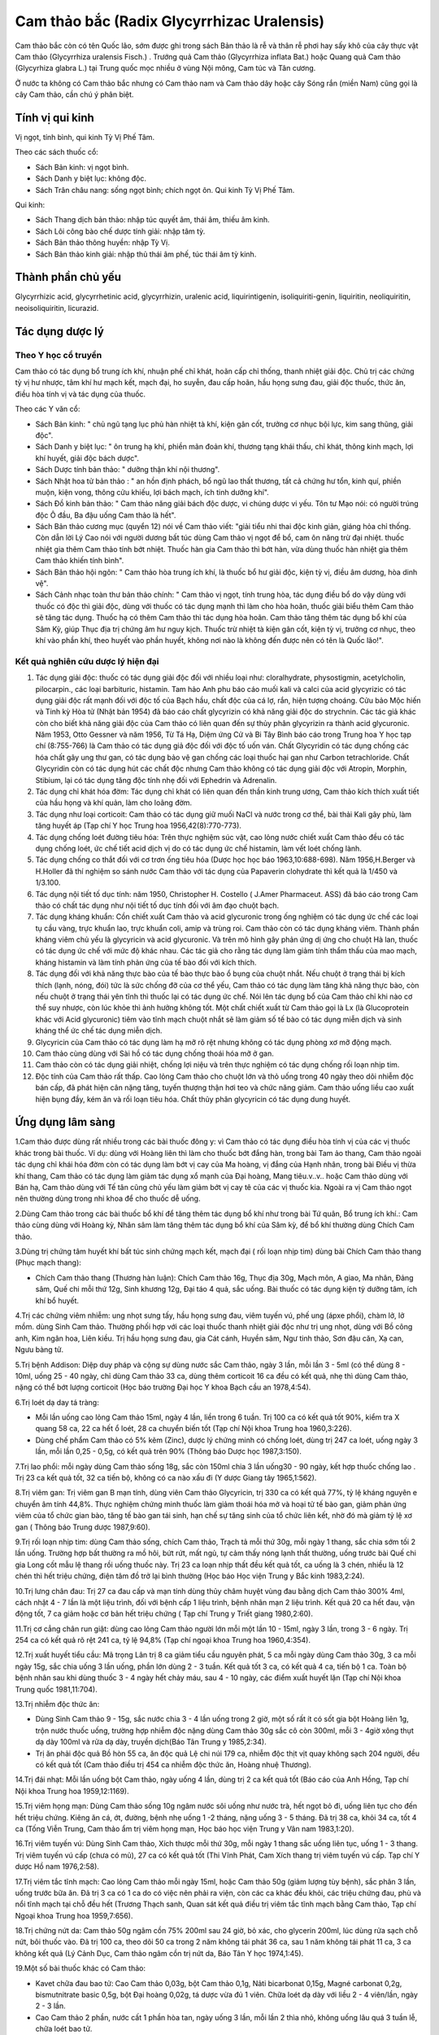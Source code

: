 .. _plants_cam_thao_bac:

###########################################
Cam thảo bắc (Radix Glycyrrhizac Uralensis)
###########################################

Cam thảo bắc còn có tên Quốc lão, sớm được ghi trong sách Bản thảo là rễ
và thân rễ phơi hay sấy khô của cây thực vật Cam thảo (Glycyrrhiza
uralensis Fisch.) . Trướng quả Cam thảo (Glycyrrhiza inflata Bat.) hoặc
Quang quả Cam thảo (Glycyrhiza glabra L.) tại Trung quốc mọc nhiều ở
vùng Nội mông, Cam túc và Tân cương.

Ở nước ta không có Cam thảo bắc nhưng có Cam thảo nam và Cam thảo dây
hoặc cây Sóng rắn (miền Nam) cũng gọi là cây Cam thảo, cần chú ý phân
biệt.

Tính vị qui kinh
================

Vị ngọt, tính bình, qui kinh Tỳ Vị Phế Tâm.

Theo các sách thuốc cổ:

-  Sách Bản kinh: vị ngọt bình.
-  Sách Danh y biệt lục: không độc.
-  Sách Trân châu nang: sống ngọt bình; chích ngọt ôn. Qui kinh Tỳ Vị
   Phế Tâm.

Qui kinh:

-  Sách Thang dịch bản thảo: nhập túc quyết âm, thái âm, thiếu âm kinh.
-  Sách Lôi công bào chế dược tính giải: nhập tâm tỳ.
-  Sách Bản thảo thông huyền: nhập Tỳ Vị.
-  Sách Bản thảo kinh giải: nhập thủ thái âm phế, túc thái âm tỳ kinh.

Thành phần chủ yếu
==================

Glycyrrhizic acid, glycyrrhetinic acid, glycyrrhizin, uralenic acid,
liquirintigenin, isoliquiriti-genin, liquiritin, neoliquiritin,
neoisoliquiritin, licurazid.

Tác dụng dược lý
================

Theo Y học cổ truyền
--------------------

Cam thảo có tác dụng bổ trung ích khí, nhuận phế chỉ khát, hoãn cấp chỉ
thống, thanh nhiệt giải độc. Chủ trị các chứng tỳ vị hư nhược, tâm khí
hư mạch kết, mạch đại, ho suyễn, đau cấp hoãn, hầu họng sưng đau, giải
độc thuốc, thức ăn, điều hòa tính vị và tác dụng của thuốc.

Theo các Y văn cổ:

-  Sách Bản kinh: " chủ ngũ tạng lục phủ hàn nhiệt tà khí, kiện gân cốt,
   trưởng cơ nhục bội lực, kim sang thũng, giải độc".
-  Sách Danh y biệt lục: " ôn trung hạ khí, phiền mãn đoản khí, thương
   tạng khái thấu, chỉ khát, thông kinh mạch, lợi khí huyết, giải độc
   bách dược".
-  Sách Dược tính bản thảo: " dưỡng thận khí nội thương".
-  Sách Nhật hoa tử bản thảo : " an hồn định phách, bổ ngũ lao thất
   thương, tất cả chứng hư tổn, kinh quí, phiền muộn, kiện vong, thông
   cửu khiếu, lợi bách mạch, ích tinh dưỡng khí".
-  Sách Đồ kinh bản thảo: " Cam thảo năng giải bách độc dược, vi chúng
   dược vi yếu. Tôn tư Mạo nói: có người trúng độc Ô đầu, Ba đậu uống
   Cam thảo là hết".
-  Sách Bản thảo cương mục (quyển 12) nói về Cam thảo viết: "giải tiểu
   nhi thai độc kinh giản, giáng hỏa chỉ thống. Còn dẫn lời Lý Cao nói
   với người dương bất túc dùng Cam thảo vị ngọt để bổ, cam ôn năng trừ
   đại nhiệt. thuốc nhiệt gia thêm Cam thảo tính bớt nhiệt. Thuốc hàn
   gia Cam thảo thì bớt hàn, vừa dùng thuốc hàn nhiệt gia thêm Cam thảo
   khiến tính bình".
-  Sách Bản thảo hội ngôn: " Cam thảo hòa trung ích khí, là thuốc bổ hư
   giải độc, kiện tỳ vị, điều âm dương, hòa dinh vệ".
-  Sách Cảnh nhạc toàn thư bản thảo chính: " Cam thảo vị ngọt, tính
   trung hòa, tác dụng điều bổ do vậy dùng với thuốc có độc thì giải
   độc, dùng với thuốc có tác dụng mạnh thì làm cho hòa hoãn, thuốc giải
   biểu thêm Cam thảo sẽ tăng tác dụng. Thuốc hạ có thêm Cam thảo thì
   tác dụng hòa hoãn. Cam thảo tăng thêm tác dụng bổ khí của Sâm Kỳ,
   giúp Thục địa trị chứng âm hư nguy kịch. Thuốc trừ nhiệt tà kiện gân
   cốt, kiện tỳ vị, trưởng cơ nhục, theo khí vào phần khí, theo huyết
   vào phần huyết, không nơi nào là không đến được nên có tên là Quốc
   lão!".

Kết quả nghiên cứu dược lý hiện đại
-----------------------------------


#. Tác dụng giải độc: thuốc có tác dụng giải độc đối với nhiều loại như:
   cloralhydrate, physostigmin, acetylcholin, pilocarpin., các loại
   barbituric, histamin. Tam hảo Anh phu báo cáo muối kali và calci của
   acid glycyrizic có tác dụng giải độc rất mạnh đối với độc tố của Bạch
   hầu, chất độc của cá lợ, rắn, hiện tượng choáng. Cửu bảo Mộc hiến và
   Tinh kỳ Hòa tử (Nhật bản 1954) đã báo cáo chất glycyrizin có khả
   năng giải độc do strychnin. Các tác giả khác còn cho biết khả năng
   giải độc của Cam thảo có liên quan đến sự thủy phân glycyrizin ra
   thành acid glycuronic. Năm 1953, Otto Gessner và năm 1956, Từ Tá Hạ,
   Diệm ứng Cử và Bi Tây Bình báo cáo trong Trung hoa Y học tạp chí
   (8:755-766) là Cam thảo có tác dụng giả độc đối với độc tố uốn ván.
   Chất Glycyridin có tác dụng chống các hóa chất gây ung thư gan, có
   tác dụng bảo vệ gan chống các loại thuốc hại gan như Carbon
   tetrachloride. Chất Glycyridin còn có tác dụng hút các chất độc nhưng
   Cam thảo không có tác dụng giải độc với Atropin, Morphin, Stibium,
   lại có tác dụng tăng độc tính nhẹ đối với Ephedrin và Adrenalin.
#. Tác dụng chỉ khát hóa đờm: Tác dụng chỉ khát có liên quan đến thần
   kinh trung ương, Cam thảo kích thích xuất tiết của hầu họng và khí
   quản, làm cho loãng đờm.
#. Tác dụng như loại corticoit: Cam thảo có tác dụng giữ muối NaCl và
   nước trong cơ thể, bài thải Kali gây phù, làm tăng huyết áp (Tạp chí
   Y học Trung hoa 1956,42(8):770-773).
#. Tác dụng chống loét đường tiêu hóa: Trên thực nghiệm súc vật, cao
   lỏng nước chiết xuất Cam thảo đều có tác dụng chống loét, ức chế tiết
   acid dịch vị do có tác dụng ức chế histamin, làm vết loét chống lành.
#. Tác dụng chống co thắt đối với cơ trơn ống tiêu hóa (Dược học học
   báo 1963,10:688-698). Năm 1956,H.Berger và H.Holler đã thí nghiệm so
   sánh nước Cam thảo với tác dụng của Papaverin clohydrate thì kết quả
   là 1/450 và 1/3.100.
#. Tác dụng nội tiết tố dục tính: năm 1950, Christopher H. Costello (
   J.Amer Pharmaceut. ASS) đã báo cáo trong Cam thảo có chất tác dụng
   như nội tiết tố dục tính đối với âm đạo chuột bạch.
#. Tác dụng kháng khuẩn: Cồn chiết xuất Cam thảo và acid glycuronic
   trong ống nghiệm có tác dụng ức chế các loại tụ cầu vàng, trực khuẩn
   lao, trực khuẩn coli, amip và trùng roi. Cam thảo còn có tác dụng
   kháng viêm. Thành phần kháng viêm chủ yếu là glycyricin và acid
   glycuronic. Và trên mô hình gây phản ứng dị ứng cho chuột Hà lan,
   thuốc có tác dụng ức chế với mức độ khác nhau. Các tác giả cho rằng
   tác dụng làm giảm tính thẩm thấu của mao mạch, kháng histamin và làm
   tính phản ứng của tế bào đối với kích thích.
#. Tác dụng đối với khả năng thực bào của tế bào thực bào ổ bụng của
   chuột nhắt. Nếu chuột ở trạng thái bị kích thích (lạnh, nóng, đói)
   tức là sức chống đỡ của cơ thể yếu, Cam thảo có tác dụng làm tăng khả
   năng thực bào, còn nếu chuột ở trạng thái yên tĩnh thì thuốc lại có
   tác dụng ức chế. Nói lên tác dụng bổ của Cam thảo chỉ khi nào cơ thể
   suy nhược, còn lúc khỏe thì ảnh hưởng không tốt. Một chất chiết xuất
   từ Cam thảo gọi là Lx (là Glucoprotein khác với Acid glycuronic)
   tiêm vào tĩnh mạch chuột nhắt sẽ làm giảm số tế bào có tác dụng miễn
   dịch và sinh kháng thể ức chế tác dụng miễn dịch.
#. Glycyricin của Cam thảo có tác dụng làm hạ mỡ rõ rệt nhưng không có
   tác dụng phòng xơ mỡ động mạch.
#. Cam thảo cùng dùng với Sài hồ có tác dụng chống thoái hóa mỡ ở gan.
#. Cam thảo còn có tác dụng giải nhiệt, chống lợi niệu và trên thực
   nghiệm có tác dụng chống rối loạn nhịp tim.
#. Độc tính của Cam thảo rất thấp. Cao lỏng Cam thảo cho chuột lớn và
   thỏ uống trong 40 ngày theo dõi nhiễm độc bán cấp, đã phát hiện cân
   nặng tăng, tuyến thượng thận hơi teo và chức năng giảm. Cam thảo uống
   liều cao xuất hiện bụng đầy, kém ăn và rối loạn tiêu hóa. Chất thủy
   phân glycyricin có tác dụng dung huyết.

Ứng dụng lâm sàng
=================


1.Cam thảo được dùng rất nhiều trong các bài thuốc đông y: vì Cam thảo
có tác dụng điều hòa tính vị của các vị thuốc khác trong bài thuốc. Ví
dụ: dùng với Hoàng liên thì làm cho thuốc bớt đắng hàn, trong bài Tam ảo
thang, Cam thảo ngoài tác dụng chỉ khái hóa đờm còn có tác dụng làm bớt
vị cay của Ma hoàng, vị đắng của Hạnh nhân, trong bài Điều vị thừa khí
thang, Cam thảo có tác dụng làm giảm tác dụng xổ mạnh của Đại hoàng,
Mang tiêu.v..v.. hoặc Cam thảo dùng với Bán hạ, Cam thảo dùng với Tế tân
cũng chủ yếu làm giảm bớt vị cay tê của các vị thuốc kia. Ngoài ra vị
Cam thảo ngọt nên thường dùng trong nhi khoa để cho thuốc dễ uống.

2.Dùng Cam thảo trong các bài thuốc bổ khí để tăng thêm tác dụng bổ khí
như trong bài Tứ quân, Bổ trung ích khí.: Cam thảo cùng dùng với Hoàng
kỳ, Nhân sâm làm tăng thêm tác dụng bổ khí của Sâm kỳ, để bổ khí thường
dùng Chích Cam thảo.

3.Dùng trị chứng tâm huyết khí bất túc sinh chứng mạch kết, mạch đại (
rối loạn nhịp tim) dùng bài Chích Cam thảo thang (Phục mạch thang):

-  Chích Cam thảo thang (Thương hàn luận): Chích Cam thảo 16g, Thục địa
   30g, Mạch môn, A giao, Ma nhân, Đảng sâm, Quế chi mỗi thứ 12g, Sinh
   khương 12g, Đại táo 4 quả, sắc uống. Bài thuốc có tác dụng kiện tỳ
   dưỡng tâm, ích khí bổ huyết.

4.Trị các chứng viêm nhiễm: ung nhọt sưng tấy, hầu họng sưng đau, viêm
tuyến vú, phế ung (ápxe phổi), chàm lở, lở mồm. dùng Sinh Cam thảo.
Thường phối hợp với các loại thuốc thanh nhiệt giải độc như trị ung
nhọt, dùng với Bồ công anh, Kim ngân hoa, Liên kiều. Trị hầu họng sưng
đau, gia Cát cánh, Huyền sâm, Ngư tinh thảo, Sơn đậu căn, Xạ can, Ngưu
bàng tử.

5.Trị bệnh Addison: Diệp duy pháp và cộng sự dùng nước sắc Cam thảo,
ngày 3 lần, mỗi lần 3 - 5ml (có thể dùng 8 - 10ml, uống 25 - 40 ngày,
chỉ dùng Cam thảo 33 ca, dùng thêm corticoit 16 ca đều có kết quả, nhẹ
thì dùng Cam thảo, nặng có thể bớt lượng corticoit (Học báo trường Đại
học Y khoa Bạch cầu an 1978,4:54).

6.Trị loét dạ day tá tràng:

-  Mỗi lần uống cao lỏng Cam thảo 15ml, ngày 4 lần, liền trong 6 tuần.
   Trị 100 ca có kết quả tốt 90%, kiểm tra X quang 58 ca, 22 ca hết ổ
   loét, 28 ca chuyển biến tốt (Tạp chí Nội khoa Trung hoa 1960,3:226).
-  Dùng chế phẩm Cam thảo có 5% kẽm (Zinc), dược lý chứng minh có chống
   loét, dùng trị 247 ca loét, uống ngày 3 lần, mỗi lần 0,25 - 0,5g, có
   kết quả trên 90% (Thông báo Dược học 1987,3:150).

7.Trị lao phổi: mỗi ngày dùng Cam thảo sống 18g, sắc còn 150ml chia 3
lần uống30 - 90 ngày, kết hợp thuốc chống lao . Trị 23 ca kết quả tốt,
32 ca tiến bộ, không có ca nào xấu đi (Y dược Giang tây 1965,1:562).

8.Trị viêm gan: Trị viêm gan B mạn tính, dùng viên Cam thảo Glycyricin,
trị 330 ca có kết quả 77%, tỷ lệ kháng nguyên e chuyển âm tính 44,8%.
Thực nghiệm chứng minh thuốc làm giảm thoái hóa mở và hoại tử tế bào
gan, giảm phản ứng viêm của tổ chức gian bào, tăng tế bào gan tái sinh,
hạn chế sự tăng sinh của tổ chức liên kết, nhờ đó mà giảm tỷ lệ xơ gan (
Thông báo Trung dược 1987,9:60).

9.Trị rối loạn nhịp tim: dùng Cam thảo sống, chích Cam thảo, Trạch tả
mỗi thứ 30g, mỗi ngày 1 thang, sắc chia sớm tối 2 lần uống. Trường hợp
bất thường ra mồ hôi, bứt rứt, mất ngủ, tự cảm thấy nóng lạnh thất
thường, uống trước bài Quế chi gia Long cốt mẫu lệ thang rồi uống thuốc
này. Trị 23 ca loạn nhịp thất đều kết quả tốt, ca uống là 3 chén, nhiều
là 12 chén thì hết triệu chứng, điện tâm đồ trở lại bình thường (Học
báo Học viện Trung y Bắc kinh 1983,2:24).

10.Trị lưng chân đau: Trị 27 ca đau cấp và mạn tính dùng thủy châm huyệt
vùng đau bằng dịch Cam thảo 300% 4ml, cách nhật 4 - 7 lần là một liệu
trình, đối với bệnh cấp 1 liệu trình, bệnh nhân mạn 2 liệu trình. Kết
quả 20 ca hết đau, vận động tốt, 7 ca giảm hoặc cơ bản hết triệu chứng (
Tạp chí Trung y Triết giang 1980,2:60).

11.Trị cơ cẳng chân run giật: dùng cao lỏng Cam thảo người lớn mỗi một
lần 10 - 15ml, ngày 3 lần, trong 3 - 6 ngày. Trị 254 ca có kết quả rõ
rệt 241 ca, tỷ lệ 94,8% (Tạp chí ngoại khoa Trung hoa 1960,4:354).

12.Trị xuất huyết tiểu cầu: Mã trọng Lân trị 8 ca giảm tiểu cầu nguyên
phát, 5 ca mỗi ngày dùng Cam thảo 30g, 3 ca mỗi ngày 15g, sắc chia uống
3 lần uống, phần lớn dùng 2 - 3 tuần. Kết quả tốt 3 ca, có kết quả 4 ca,
tiến bộ 1 ca. Toàn bộ bệnh nhân sau khi dùng thuốc 3 - 4 ngày hết chảy
máu, sau 4 - 10 ngày, các điểm xuất huyết lặn (Tạp chí Nội khoa Trung
quốc 1981,11:704).

13.Trị nhiễm độc thức ăn:

-  Dùng Sinh Cam thảo 9 - 15g, sắc nước chia 3 - 4 lần uống trong 2 giờ,
   một số rất ít có sốt gia bột Hoàng liên 1g, trộn nước thuốc uống,
   trường hợp nhiễm độc nặng dùng Cam thảo 30g sắc cô còn 300ml, mỗi 3 -
   4giờ xông thụt dạ dày 100ml và rửa dạ dày, truyền dịch(Báo Tân Trung
   y 1985,2:34).
-  Trị ăn phải độc quả Bồ hòn 55 ca, ăn độc quả Lệ chi núi 179 ca, nhiễm
   độc thịt vịt quay không sạch 204 người, đều có kết quả tốt (Cam thảo
   điều trị 454 ca nhiễm độc thức ăn, Hoàng nhuệ Thương).

14.Trị đái nhạt: Mỗi lần uống bột Cam thảo, ngày uống 4 lần, dùng trị 2
ca kết quả tốt (Báo cáo của Anh Hồng, Tạp chí Nội khoa Trung hoa
1959,12:1169).

15.Trị viêm họng mạn: Dùng Cam thảo sống 10g ngâm nước sôi uống như nước
trà, hết ngọt bỏ đi, uống liên tục cho đến hết triệu chứng. Kiêng ăn cá,
ớt, đường, bệnh nhẹ uống 1 -2 tháng, nặng uống 3 - 5 tháng. Đã trị 38
ca, khỏi 34 ca, tốt 4 ca (Tống Viễn Trung, Cam thảo ẩm trị viêm họng
mạn, Học báo học viện Trung y Vân nam 1983,1:20).

16.Trị viêm tuyến vú: Dùng Sinh Cam thảo, Xích thược mỗi thứ 30g, mỗi
ngày 1 thang sắc uống liên tục, uống 1 - 3 thang. Trị viêm tuyến vú cấp
(chưa có mủ), 27 ca có kết quả tốt (Thi Vĩnh Phát, Cam Xích thang trị
viêm tuyến vú cấp. Tạp chí Y dược Hồ nam 1976,2:58).

17.Trị viêm tắc tĩnh mạch: Cao lỏng Cam thảo mỗi ngày 15ml, hoặc Cam
thảo 50g (giảm lượng tùy bệnh), sắc phân 3 lần, uống trước bữa ăn. Đã
trị 3 ca có 1 ca do có việc nên phải ra viện, còn các ca khác đều khỏi,
các triệu chứng đau, phù và nổi tĩnh mạch tại chỗ đều hết (Trương Thạch
sanh, Quan sát kết quả điều trị viêm tắc tĩnh mạch bằng Cam thảo, Tạp
chí Ngoại khoa Trung hoa 1959,7:656).

18.Trị chứng nứt da: Cam thảo 50g ngâm cồn 75% 200ml sau 24 giờ, bỏ xác,
cho glycerin 200ml, lúc dùng rửa sạch chỗ nứt, bôi thuốc vào. Đã trị 100
ca, theo dõi 50 ca trong 2 năm không tái phát 36 ca, sau 1 năm không tái
phát 11 ca, 3 ca không kết quả (Lý Cảnh Dục, Cam thảo ngâm cồn trị nứt
da, Báo Tân Y học 1974,1:45).

19.Một số bài thuốc khác có Cam thảo:

-  Kavet chữa đau bao tử: Cao Cam thảo 0,03g, bột Cam thảo 0,1g, Nảti
   bicarbonat 0,15g, Magné carbonat 0,2g, bismutnitrate basic 0,5g, bột
   Đại hoàng 0,02g, tá dược vừa đủ 1 viên. Chữa loét dạ dày với liều 2 -
   4 viên/lần, ngày 2 - 3 lần.
-  Cao Cam thảo 2 phần, nước cất 1 phần hòa tan, ngày uống 3 lần, mỗi
   lần 2 thìa nhỏ, không uống lâu quá 3 tuần lễ, chữa loét bao tử.
-  Cao Cam thảo mềm: chữa các chứng mụn nhọt, ngộ độc, ngày uống 1 - 2
   thìa con.

Liều lượng thường dùng và chú ý
===============================

-  Liều: 4 - 12g, có khi dùng đến 50g, tùy mục đích sử dụng, dùng làm
   thuốc điều hòa lượng thường dùng ít, dùng để giải độc lượng phải
   nhiều.
-  Giải độc thanh nhiệt dùng Cam thảo sống, lúc bổ dùng chích Cam thảo.
-  Chú ý lúc dùng Cam thảo:

#. Cam thảo tiêu là phần ngọn của thân rễ Cam thảo có tác dụng liệu
   niệu, trị nhiệt lâm (viêm niệu đạo cấp) hoặc do hỏa thịnh gây nên
   tiểu ít và đỏ, đau niệu đạo (hành trung thống).
#. Những trường hợp sau, cần thận trọng lúc dùng Cam thảo: thấp thịnh (
   bụng đầy nôn, phù trướng.), trường hợp lợi tiểu trừ thấp, thông hạ
   cần có tác dụng nhanh không nên phối hợp Cam thảo.
#. Dùng Cam thảo với Hải tảo. Sách xưa có nói 2 vị thuốc tương phản tác
   dụng nhưng trong cổ phương cũng có phối hợp sử dụng như trong bài Hải
   tảo ngọc hổ thang (Y tông kim giám) trị anh lựu Cam thảo và Hải tảo
   cùng dùng. Trên thực tiển hiện nay, dùng chung trị bệnh bướu giáp
   cũng thấy có phản ứng phụ.
#. Về vấn đề Cam toại , Đại kích, Nguyên hoa phản Cam thảo. Căn cứ vào
   tư liệu kết quả thực nghiệm gần đây cho biết, lúc phối hợp Cam thảo
   Cam toại, nếu Cam thảo lượng bằng hoặc ít hơn Cam toại thì không có
   tác dụng tương phản, có lúc còn giảm bớt tác dụng phụ của Cam toại,
   nhưng nếu lượng Cam thảo lớn hơn Cam toại thì tác dụng tương phản(
   Nghiên cứu thực nghiệm Trung dược 18 phản, Trích yếu Luận văn hội
   nghị học thuật khoa học Sinh lý Trung quốc 136,1964). Cũng có kết quả
   thực nghiệm thông báo sau khi dùng Cam thảo và Cam toại hỗn hợp,
   chuột to có phản ứng mạnh (bao tử chướng khí và con vật chết) Theo
   Bước đầu nghiên cứu 18 phản của Trung dược phòng dược Bệnh viện Trung
   tâm số 1 Thiên tân, Tạp chí Y dược Thiên tân 687-690,1960). Đại kích,
   Nguyên hoa và Cam thảo cùng dùng thì tác dụng lợi tiểu và tả hạ của
   thuốc giảm rõ và có xu hướng làm tăng độc tính của Nguyên hoa. Tỷ lệ
   Cam thảo càng cao, tác dụng tương phản càng mạnh, ngược lại nếu lượng
   Cam thảo ít thì không có tác dụng tương phản (Theo bài nghiên cứu
   thực nghiệm Trung dược 18 phản), Trên lâm sàng thường không nên dùng
   phối hợp.
#. Phân biệt Cam thảo bắc với Cam thảo dây, Cam thảo nam:

a. Cam thảo dây còn gọi là Tương tư đằng, dây cườm, dây chi chi (Abrus
   precatorius L.) thuộc họ Cánh bướm (Fabaceae Papilionaceae) thường
   dùng rễ và lá thay Cam thảo bắc ở nhiều nước (ở Việt nam, Aán độ,
   Mỹ.) trong các đơn thuốc nhưng chưa hợp lý. Tại một số nước như Giava
   giã hạt đắp lên mụn nhọt cho chóng vỡ mủ, chữa nhức đầu, tê thấp. Tại
   Aán độ và Malasia lá sắc uống chữa tê thấp, gỗ làm thuốc bổ. Tại
   Campuchia vỏ cây dùng chữa lî.
b. Cam thảo nam còn có tên là Dã Cam thảo, Thổ Cam thảo, Giã Cam thảo (
   Scoparia dulcis L.) thuộc họ Hoa mõm chó (Scrophulariaceae) cũng
   thường dùng thay Cam thảo bắc. Có tài liệu Aán độ nói trong cây có
   một hoạt chất là Amelin dùng uống để chữa các triệu chứng Acidose của
   bệnh đái đường. Có nơi dùng thay Cam thảo bắc để chữa sốt, say sắn
   độc. Tại Malasia nhân dân dùng làm thuốc chữa ho. Tại Braxin lấy nước
   ép Cam thảo nam thụt chữa bệnh tiêu lỏng và uống chữa ho. Liều dùng
   tùy tiện thường là 30 - 100g, sắc uống riêng hoặc phối hợp.

 

..  image:: CAMTHAO.JPG
   :width: 50px
   :height: 50px
   :target: CAMTHAOBAC_.HTM
